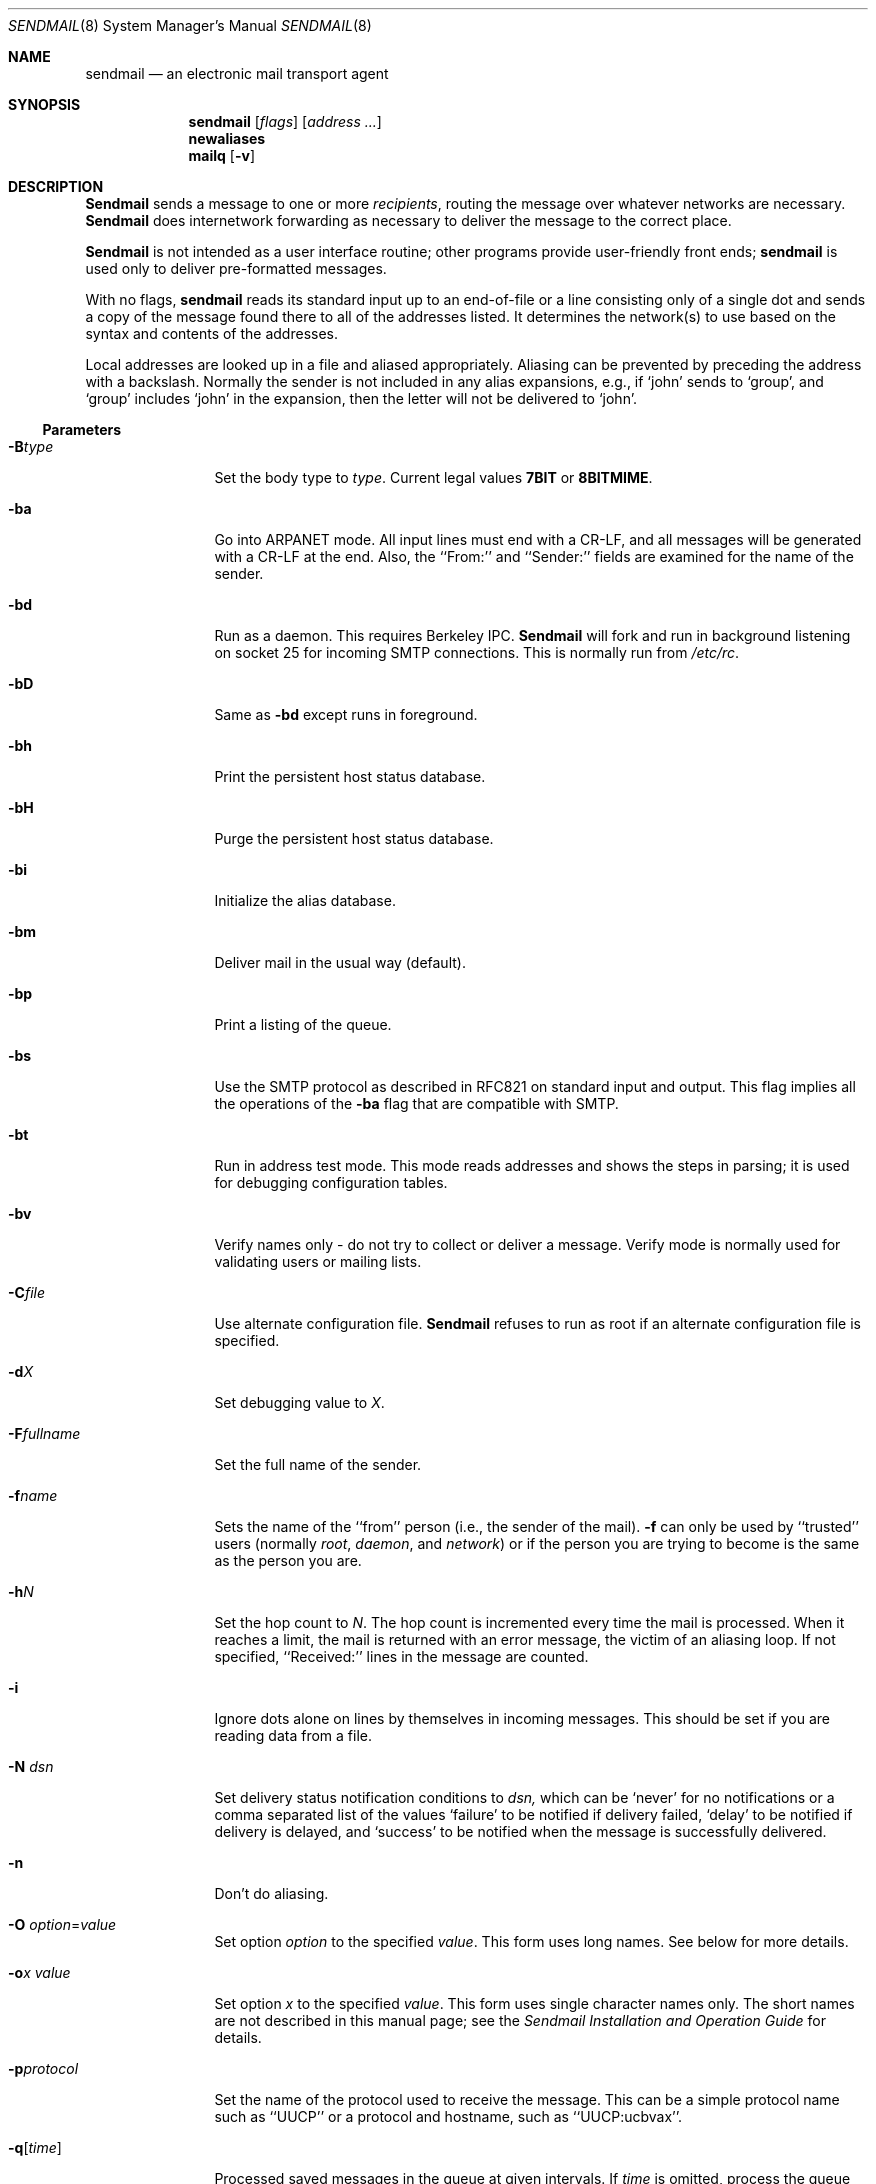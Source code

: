 .\" Copyright (c) 1998 Sendmail, Inc.  All rights reserved.
.\" Copyright (c) 1983, 1997 Eric P. Allman.  All rights reserved.
.\" Copyright (c) 1988, 1991, 1993
.\"	The Regents of the University of California.  All rights reserved.
.\"
.\" By using this file, you agree to the terms and conditions set
.\" forth in the LICENSE file which can be found at the top level of
.\" the sendmail distribution.
.\"
.\"
.\"     @(#)sendmail.8	8.19 (Berkeley) 5/19/98
.\"
.Dd May 19, 1998
.Dt SENDMAIL 8
.Os BSD 4
.Sh NAME
.Nm sendmail
.Nd an electronic mail transport agent
.Sh SYNOPSIS
.Nm sendmail
.Op Ar flags
.Op Ar address ...
.Nm newaliases
.Nm mailq
.Op Fl v
.Sh DESCRIPTION
.Nm Sendmail
sends a message to one or more
.Em recipients ,
routing the message over whatever networks
are necessary.
.Nm Sendmail
does internetwork forwarding as necessary
to deliver the message to the correct place.
.Pp
.Nm Sendmail
is not intended as a user interface routine;
other programs provide user-friendly
front ends;
.Nm sendmail
is used only to deliver pre-formatted messages.
.Pp
With no flags,
.Nm sendmail
reads its standard input
up to an end-of-file
or a line consisting only of a single dot
and sends a copy of the message found there
to all of the addresses listed.
It determines the network(s) to use
based on the syntax and contents of the addresses.
.Pp
Local addresses are looked up in a file
and aliased appropriately.
Aliasing can be prevented by preceding the address
with a backslash.
Normally the sender is not included in any alias
expansions, e.g.,
if `john' sends to `group',
and `group' includes `john' in the expansion,
then the letter will not be delivered to `john'.
.Ss Parameters
.Bl -tag -width Fl
.It Fl B Ns Ar type
Set the body type to
.Ar type .
Current legal values
.Li 7BIT
or
.Li 8BITMIME .
.It Fl ba
Go into
.Tn ARPANET
mode.
All input lines must end with a CR-LF,
and all messages will be generated with a CR-LF at the end.
Also,
the ``From:'' and ``Sender:''
fields are examined for the name of the sender.
.It Fl bd
Run as a daemon.  This requires Berkeley
.Tn IPC .
.Nm Sendmail
will fork and run in background
listening on socket 25 for incoming
.Tn SMTP
connections.
This is normally run from
.Pa /etc/rc .
.It Fl bD
Same as
.Fl bd
except runs in foreground.
.It Fl bh
Print the persistent host status database.
.It Fl bH
Purge the persistent host status database.
.It Fl bi
Initialize the alias database.
.It Fl bm
Deliver mail in the usual way (default).
.It Fl bp
Print a listing of the queue.
.It Fl bs
Use the
.Tn SMTP
protocol as described in
.Tn RFC821
on standard input and output.
This flag implies all the operations of the
.Fl ba
flag that are compatible with
.Tn SMTP .
.It Fl bt
Run in address test mode.
This mode reads addresses and shows the steps in parsing;
it is used for debugging configuration tables.
.It Fl bv
Verify names only \- do not try to collect or deliver a message.
Verify mode is normally used for validating
users or mailing lists.
.It Fl C Ns Ar file
Use alternate configuration file.
.Nm Sendmail
refuses to run as root if an alternate configuration file is specified.
.It Fl d Ns Ar X
Set debugging value to
.Ar X .
.ne 1i
.It Fl F Ns Ar fullname
Set the full name of the sender.
.It Fl f Ns Ar name
Sets the name of the ``from'' person
(i.e., the sender of the mail).
.Fl f
can only be used
by ``trusted'' users
(normally
.Em root ,
.Em daemon ,
and
.Em network )
or if the person you are trying to become
is the same as the person you are.
.It Fl h Ns Ar N
Set the hop count to
.Ar N .
The hop count is incremented every time the mail is
processed.
When it reaches a limit,
the mail is returned with an error message,
the victim of an aliasing loop.
If not specified,
``Received:'' lines in the message are counted.
.It Fl i
Ignore dots alone on lines by themselves in incoming messages.
This should be set if you are reading data from a file.
.It Fl N Ar dsn
Set delivery status notification conditions to
.Ar dsn,
which can be
.Ql never
for no notifications
or a comma separated list of the values
.Ql failure
to be notified if delivery failed,
.Ql delay
to be notified if delivery is delayed, and
.Ql success
to be notified when the message is successfully delivered.
.It Fl n
Don't do aliasing.
.It Fl O Ar option Ns = Ns Em value
Set option
.Ar option
to the specified
.Em value .
This form uses long names.
See below for more details.
.It Fl o Ns Ar x Em value
Set option
.Ar x
to the specified
.Em value .
This form uses single character names only.
The short names are not described in this manual page;
see the
.%T "Sendmail Installation and Operation Guide"
for details.
.It Fl p Ns Ar protocol
Set the name of the protocol used to receive the message.
This can be a simple protocol name such as ``UUCP''
or a protocol and hostname, such as ``UUCP:ucbvax''.
.It Fl q Ns Bq Ar time
Processed saved messages in the queue at given intervals.
If
.Ar time
is omitted,
process the queue once.
.Xr Time
is given as a tagged number,
with
.Ql s
being seconds,
.Ql m
being minutes,
.Ql h
being hours,
.Ql d
being days,
and
.Ql w
being weeks.
For example,
.Ql \-q1h30m
or
.Ql \-q90m
would both set the timeout to one hour thirty minutes.
If
.Ar time
is specified,
.Nm sendmail
will run in background.
This option can be used safely with
.Fl bd .
.It Fl qI Ns Ar substr
Limit processed jobs to those containing
.Ar substr
as a substring of the queue id.
.It Fl qR Ns Ar substr
Limit processed jobs to those containing
.Ar substr
as a substring of one of the recipients.
.It Fl qS Ns Ar substr
Limit processed jobs to those containing
.Ar substr
as a substring of the sender.
.It Fl R Ar return
Set the amount of the message to be returned
if the message bounces.
The
.Ar return
parameter can be
.Ql full
to return the entire message or
.Ql hdrs
to return only the headers.
.It Fl r Ns Ar name
An alternate and obsolete form of the
.Fl f
flag.
.It Fl t
Read message for recipients.
To:, Cc:, and Bcc: lines will be scanned for recipient addresses.
The Bcc: line will be deleted before transmission.
.It Fl U
Initial (user) submission.
This should
.Em always
be set when called from a user agent such as
.Nm Mail
or
.Nm exmh
and
.Em never
be set when called by a network delivery agent such as
.Nm rmail .
.It Fl V Ar envid
Set the original envelope id.
This is propagated across SMTP to servers that support DSNs
and is returned in DSN-compliant error messages.
.It Fl v
Go into verbose mode.
Alias expansions will be announced, etc.
.It Fl X Ar logfile
Log all traffic in and out of mailers in the indicated log file.
This should only be used as a last resort
for debugging mailer bugs.
It will log a lot of data very quickly.
.El
.Ss Options
There are also a number of processing options that may be set.
Normally these will only be used by a system administrator.
Options may be set either on the command line
using the
.Fl o
flag (for short names),
the
.Fl O
flag (for long names),
or in the configuration file.
This is a partial list limited to those options that are likely to be useful
on the command line
and only shows the long names;
for a complete list (and details), consult the
.%T "Sendmail Installation and Operation Guide" .
The options are:
.Bl -tag -width Fl
.It Li AliasFile= Ns Ar file
Use alternate alias file.
.It Li HoldExpensive
On mailers that are considered ``expensive'' to connect to,
don't initiate immediate connection.
This requires queueing.
.It Li CheckpointInterval= Ns Ar N
Checkpoint the queue file after every
.Ar N
successful deliveries (default 10).
This avoids excessive duplicate deliveries
when sending to long mailing lists
interrupted by system crashes.
.ne 1i
.It Li DeliveryMode= Ns Ar x
Set the delivery mode to
.Ar x .
Delivery modes are
.Ql i
for interactive (synchronous) delivery,
.Ql b
for background (asynchronous) delivery,
.Ql q
for queue only \- i.e.,
actual delivery is done the next time the queue is run, and
.Ql d
for deferred \- the same as
.Ql q
except that database lookups (notably DNS and NIS lookups) are avoided.
.It Li ErrorMode= Ns Ar x
Set error processing to mode
.Ar x .
Valid modes are
.Ql m
to mail back the error message,
.Ql w
to ``write'' back the error message
(or mail it back if the sender is not logged in),
.Ql p
to print the errors on the terminal
(default),
.Ql q
to throw away error messages
(only exit status is returned),
and
.Ql e
to do special processing for the BerkNet.
If the text of the message is not mailed back
by
modes
.Ql m
or
.Ql w
and if the sender is local to this machine,
a copy of the message is appended to the file
.Pa dead.letter
in the sender's home directory.
.It Li SaveFromLine
Save
.Tn UNIX Ns \-style
From lines at the front of messages.
.It Li MaxHopCount= Ar N
The maximum number of times a message is allowed to ``hop''
before we decide it is in a loop.
.It Li IgnoreDots
Do not take dots on a line by themselves
as a message terminator.
.It Li SendMimeErrors
Send error messages in MIME format.
If not set, the DSN (Delivery Status Notification) SMTP extension
is disabled.
.It Li ConnectionCacheTimeout= Ns Ar timeout
Set connection cache timeout.
.It Li ConnectionCacheSize= Ns Ar N
Set connection cache size.
.It Li LogLevel= Ns Ar n
The log level.
.It Li MeToo
Send to ``me'' (the sender) also if I am in an alias expansion.
.It Li CheckAliases
Validate the right hand side of aliases during a
.Xr newaliases 1
command.
.It Li OldStyleHeaders
If set, this message may have
old style headers.
If not set,
this message is guaranteed to have new style headers
(i.e., commas instead of spaces between addresses).
If set, an adaptive algorithm is used that will correctly
determine the header format in most cases.
.It Li QueueDirectory= Ns Ar queuedir
Select the directory in which to queue messages.
.It Li StatusFile= Ns Ar file
Save statistics in the named file.
.It Li Timeout.queuereturn= Ns Ar time
Set the timeout on undelivered messages in the queue to the specified time.
After delivery has failed
(e.g., because of a host being down)
for this amount of time,
failed messages will be returned to the sender.
The default is five days.
.It Li UserDatabaseSpec= Ns Ar userdatabase
If set, a user database is consulted to get forwarding information.
You can consider this an adjunct to the aliasing mechanism,
except that the database is intended to be distributed;
aliases are local to a particular host.
This may not be available if your sendmail does not have the
.Dv USERDB
option compiled in.
.It Li ForkEachJob
Fork each job during queue runs.
May be convenient on memory-poor machines.
.It Li SevenBitInput
Strip incoming messages to seven bits.
.It Li EightBitMode= Ns Ar mode
Set the handling of eight bit input to seven bit destinations to
.Ar mode :
.Li m
(mimefy) will convert to seven-bit MIME format,
.Li p
(pass) will pass it as eight bits (but violates protocols),
and
.Li s
(strict) will bounce the message.
.It Li MinQueueAge= Ns Ar timeout
Sets how long a job must ferment in the queue between attempts to send it.
.It Li DefaultCharSet= Ns Ar charset
Sets the default character set used to label 8-bit data
that is not otherwise labelled.
.It Li DialDelay= Ns Ar sleeptime
If opening a connection fails,
sleep for
.Ar sleeptime
seconds and try again.
Useful on dial-on-demand sites.
.It Li NoRecipientAction= Ns Ar action
Set the behaviour when there are no recipient headers (To:, Cc: or Bcc:)
in the message to
.Ar action :
.Li none
leaves the message unchanged,
.Li add-to
adds a To: header with the envelope recipients,
.Li add-apparently-to
adds an Apparently-To: header with the envelope recipients,
.Li add-bcc
adds an empty Bcc: header, and
.Li add-to-undisclosed
adds a header reading
.Ql "To: undisclosed-recipients:;" .
.It Li MaxDaemonChildren= Ns Ar N
Sets the maximum number of children that an incoming SMTP daemon
will allow to spawn at any time to
.Ar N .
.It Li ConnectionRateThrottle= Ns Ar N
Sets the maximum number of connections per second to the SMTP port to
.Ar N .
.El
.Pp
In aliases,
the first character of a name may be
a vertical bar to cause interpretation of
the rest of the name as a command
to pipe the mail to.
It may be necessary to quote the name
to keep
.Nm sendmail
from suppressing the blanks from between arguments.
For example, a common alias is:
.Pp
.Bd -literal -offset indent -compact
msgs: "|/usr/bin/msgs -s"
.Ed
.Pp
Aliases may also have the syntax
.Dq :include: Ns Ar filename
to ask
.Xr sendmail
to read the named file for a list of recipients.
For example, an alias such as:
.Pp
.Bd -literal -offset indent -compact
poets: ":include:/usr/local/lib/poets.list"
.Ed
.Pp
would read
.Pa /usr/local/lib/poets.list
for the list of addresses making up the group.
.Pp
.Nm Sendmail
returns an exit status
describing what it did.
The codes are defined in
.Aq Pa sysexits.h :
.Bl -tag -width EX_UNAVAILABLE -compact -offset indent
.It Dv EX_OK
Successful completion on all addresses.
.It Dv EX_NOUSER
User name not recognized.
.It Dv EX_UNAVAILABLE
Catchall meaning necessary resources
were not available.
.It Dv EX_SYNTAX
Syntax error in address.
.It Dv EX_SOFTWARE
Internal software error,
including bad arguments.
.It Dv EX_OSERR
Temporary operating system error,
such as
.Dq cannot fork .
.It Dv EX_NOHOST
Host name not recognized.
.It Dv EX_TEMPFAIL
Message could not be sent immediately,
but was queued.
.El
.Pp
If invoked as
.Nm newaliases ,
.Nm sendmail
will rebuild the alias database.
If invoked as
.Nm mailq ,
.Nm sendmail
will print the contents of the mail queue.
.Sh FILES
Except for the file
.Pa /etc/sendmail.cf
itself and the daemon process ID file,
the following pathnames are all specified in
.Pa /etc/sendmail.cf.
Thus,
these values are only approximations.
.Pp
.Bl -tag -width /usr/lib/sendmail.fc -compact
.It Pa /etc/aliases
raw data for alias names
.It Pa /etc/aliases.db
data base of alias names
.It Pa /etc/sendmail.cf
configuration file
.It Pa /etc/sendmail.hf
help file
.It Pa /var/log/sendmail.st
collected statistics
.It Pa /var/spool/mqueue/*
temp files
.El
.Sh SEE ALSO
.Xr binmail 1 ,
.Xr mail 1 ,
.Xr rmail 1 ,
.Xr syslog 3 ,
.Xr aliases 5 ,
.Xr mailaddr 7 ,
.Xr rc 8 ;
.Pp
DARPA
Internet Request For Comments
.%T RFC819 ,
.%T RFC821 ,
.%T RFC822 .
.Rs
.%T "Sendmail \- An Internetwork Mail Router"
.%V SMM
.%N \&No. 9
.Re
.Rs
.%T "Sendmail Installation and Operation Guide"
.%V SMM
.%N \&No. 8
.Re
.Sh HISTORY
The
.Nm
command appeared in
.Bx 4.2 .
